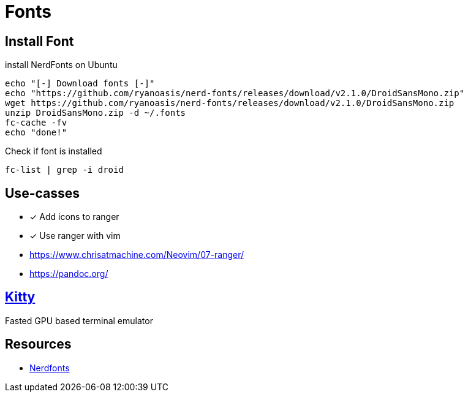 = Fonts
:icons: font
:experimental:

== Install Font

.install NerdFonts on Ubuntu
[source,bash]
----
echo "[-] Download fonts [-]"
echo "https://github.com/ryanoasis/nerd-fonts/releases/download/v2.1.0/DroidSansMono.zip"
wget https://github.com/ryanoasis/nerd-fonts/releases/download/v2.1.0/DroidSansMono.zip
unzip DroidSansMono.zip -d ~/.fonts
fc-cache -fv
echo "done!"
----

.Check if font is installed
[source,bash]
----
fc-list | grep -i droid
----

== Use-casses

* [x] Add icons to ranger
* [x] Use ranger with vim

* https://www.chrisatmachine.com/Neovim/07-ranger/
* https://pandoc.org/

== https://sw.kovidgoyal.net/kitty/index.html[Kitty]

Fasted GPU based terminal emulator

== Resources

* https://www.nerdfonts.com/[Nerdfonts]